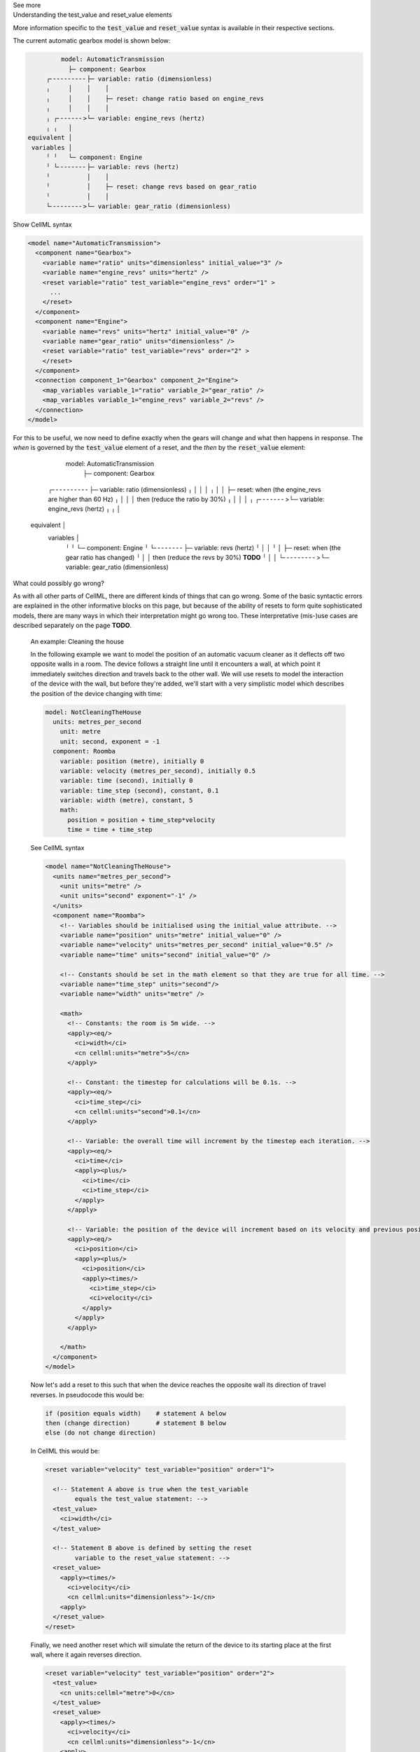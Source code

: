 .. _informC11_interpretation_of_variable_resets2:

.. container:: toggle

  .. container:: header

    See more

  .. container:: infospec

    .. container:: heading3

      Understanding the test_value and reset_value elements

    More information specific to the :code:`test_value` and :code:`reset_value` syntax is available in their respective sections.

    The current automatic gearbox model is shown below:

    .. code::

                model: AutomaticTransmission
                  ├─ component: Gearbox
            ┌╴╴╴╴╴╴╴╴╴╴├─ variable: ratio (dimensionless)
            ╷     │    │    │
            ╷     │    │    ├─ reset: change ratio based on engine_revs
            ╷     │    │    │
            ╷ ┌╴╴╴╴╴╴╴>└─ variable: engine_revs (hertz)
            ╷ ╷   │
       equivalent │
        variables │
            ╵ ╵   └─ component: Engine
            ╵ └╴╴╴╴╴╴╴╴├─ variable: revs (hertz)
            ╵          │    │
            ╵          │    ├─ reset: change revs based on gear_ratio
            ╵          │    │
            └╴╴╴╴╴╴╴╴╴>└─ variable: gear_ratio (dimensionless)
      
    .. container:: toggle

      .. container:: header

        Show CellML syntax

      .. code-block:: xml

        <model name="AutomaticTransmission">
          <component name="Gearbox">
            <variable name="ratio" units="dimensionless" initial_value="3" />
            <variable name="engine_revs" units="hertz" />
            <reset variable="ratio" test_variable="engine_revs" order="1" >
              ...
            </reset>
          </component>
          <component name="Engine">
            <variable name="revs" units="hertz" initial_value="0" />
            <variable name="gear_ratio" units="dimensionless" />
            <reset variable="ratio" test_variable="revs" order="2" >
            </reset>
          </component>
          <connection component_1="Gearbox" component_2="Engine">
            <map_variables variable_1="ratio" variable_2="gear_ratio" />
            <map_variables variable_1="engine_revs" variable_2="revs" />
          </connection>
        </model>

    For this to be useful, we now need to define exactly when the gears will change and what then happens in response.
    The *when* is governed by the :code:`test_value` element of a reset, and the *then* by the :code:`reset_value` element:

                model: AutomaticTransmission
                  ├─ component: Gearbox
            ┌╴╴╴╴╴╴╴╴╴╴├─ variable: ratio (dimensionless)
            ╷     │    │    │
            ╷     │    │    ├─ reset: when (the engine_revs are higher than 60 Hz)
            ╷     │    │    │         then (reduce the ratio by 30%)
            ╷     │    │    │
            ╷ ┌╴╴╴╴╴╴╴>└─ variable: engine_revs (hertz)
            ╷ ╷   │
       equivalent │
        variables │
            ╵ ╵   └─ component: Engine
            ╵ └╴╴╴╴╴╴╴╴├─ variable: revs (hertz)
            ╵          │    │
            ╵          │    ├─ reset: when (the gear ratio has changed)
            ╵          │    │         then (reduce the revs by 30%) **TODO**
            ╵          │    │
            └╴╴╴╴╴╴╴╴╴>└─ variable: gear_ratio (dimensionless)

  

    .. container:: heading3

      What could possibly go wrong?

    As with all other parts of CellML, there are different kinds of things that can go wrong.
    Some of the basic syntactic errors are explained in the other informative blocks on this page, but because of the ability of resets to form quite sophisticated models, there are many ways in which their interpretation might go wrong too.
    These interpretative (mis-)use cases are described separately on the page **TODO**. 

..

  .. container:: heading3

      An example: Cleaning the house
    
  In the following example we want to model the position of an automatic vacuum cleaner as it deflects off two opposite walls in a room.
  The device follows a straight line until it encounters a wall, at which point it immediately switches direction and travels back to the other wall.
  We will use resets to model the interaction of the device with the wall, but before they're added, we'll start with a very simplistic model which describes the position of the device changing with time:

  .. code::

    model: NotCleaningTheHouse
      units: metres_per_second
        unit: metre
        unit: second, exponent = -1
      component: Roomba
        variable: position (metre), initially 0
        variable: velocity (metres_per_second), initially 0.5
        variable: time (second), initially 0
        variable: time_step (second), constant, 0.1
        variable: width (metre), constant, 5
        math: 
          position = position + time_step*velocity
          time = time + time_step
  
  .. container:: toggle

    .. container:: header

      See CellML syntax

    .. code-block:: xml

      <model name="NotCleaningTheHouse">
        <units name="metres_per_second">
          <unit units="metre" />
          <unit units="second" exponent="-1" />
        </units>
        <component name="Roomba">
          <!-- Variables should be initialised using the initial_value attribute. -->
          <variable name="position" units="metre" initial_value="0" />
          <variable name="velocity" units="metres_per_second" initial_value="0.5" />
          <variable name="time" units="second" initial_value="0" />

          <!-- Constants should be set in the math element so that they are true for all time. -->
          <variable name="time_step" units="second"/>
          <variable name="width" units="metre" />

          <math>
            <!-- Constants: the room is 5m wide. -->
            <apply><eq/>
              <ci>width</ci>
              <cn cellml:units="metre">5</cn>
            </apply>

            <!-- Constant: the timestep for calculations will be 0.1s. -->
            <apply><eq/>
              <ci>time_step</ci>
              <cn cellml:units="second">0.1</cn>
            </apply>
            
            <!-- Variable: the overall time will increment by the timestep each iteration. -->
            <apply><eq/>
              <ci>time</ci>
              <apply><plus/>
                <ci>time</ci>
                <ci>time_step</ci>
              </apply>
            </apply>

            <!-- Variable: the position of the device will increment based on its velocity and previous positon. -->
            <apply><eq/>
              <ci>position</ci>
              <apply><plus/>
                <ci>position</ci>
                <apply><times/>
                  <ci>time_step</ci>
                  <ci>velocity</ci>
                </apply>
              </apply>
            </apply>

          </math>
        </component>
      </model>

  Now let's add a reset to this such that when the device reaches the opposite wall its direction of travel reverses.
  In pseudocode this would be:

  .. code::

    if (position equals width)    # statement A below
    then (change direction)       # statement B below
    else (do not change direction)

  In CellML this would be:

  .. code-block:: xml

    <reset variable="velocity" test_variable="position" order="1">

      <!-- Statement A above is true when the test_variable 
            equals the test_value statement: -->
      <test_value>
        <ci>width</ci>
      </test_value>

      <!-- Statement B above is defined by setting the reset
            variable to the reset_value statement: -->
      <reset_value>
        <apply><times/>
          <ci>velocity</ci>
          <cn cellml:units="dimensionless">-1</cn>
        <apply>
      </reset_value>
    </reset>
  
  Finally, we need another reset which will simulate the return of the device to its starting place at the first wall, where it again reverses direction.

  .. code-block:: xml

    <reset variable="velocity" test_variable="position" order="2">
      <test_value>
        <cn units:cellml="metre">0</cn>
      </test_value>
      <reset_value>
        <apply><times/>
          <ci>velocity</ci>
          <cn cellml:units="dimensionless">-1</cn>
        <apply>
      </reset_value>
    </reset>

  .. container:: heading3

    What could possibly go wrong?

  As with all other parts of CellML, there are different kinds of things that can go wrong.
  Some of the basic syntactic errors are explained in the other informative blocks on this page, but because of the ability of resets to form quite sophisticated models, there are many ways in which their interpretation might go wrong too.
  These interpretative (mis-)use cases are described separately on the page **TODO**. 
